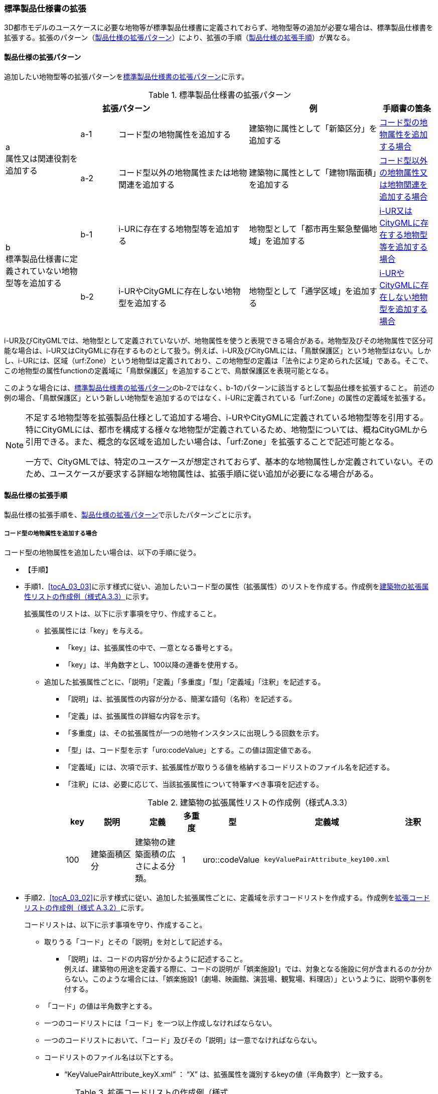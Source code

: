 [[toc1_04]]
=== 標準製品仕様書の拡張
(((標準製品仕様書)))

((3D都市モデル))のユースケースに必要な地物等が標準製品仕様書に定義されておらず、地物型等の追加が必要な場合は、標準製品仕様書を拡張する。拡張のパターン（<<toc1_04_01>>）により、拡張の手順（<<toc1_04_02>>）が異なる。

[[toc1_04_01]]
==== 製品仕様の拡張パターン

追加したい地物型等の拡張パターンを<<tab-1-2>>に示す。

[[tab-1-2]]
[cols="4a,2a,7a,7a,3a",options="header"]
.標準製品仕様書の拡張パターン
|===
3+^| 拡張パターン ^| 例 ^| 手順書の箇条

.2+^| a +
属性又は関連役割を追加する
^| a-1 | コード型の地物属性を追加する | 建築物に属性として「新築区分」を追加する ^| <<toc1_04_02_01>>
^| a-2 | コード型以外の地物属性または地物関連を追加する | 建築物に属性として「建物1階面積」を追加する ^| <<toc1_04_02_02>>

.2+^| b +
標準製品仕様書に定義されていない地物型等を追加する
^| b-1 | i-URに存在する地物型等を追加する | 地物型として「都市再生緊急整備地域」を追加する ^| <<toc1_04_02_03>>
^| b-2 | i-URやCityGMLに存在しない地物型を追加する | 地物型として「通学区域」を追加する ^| <<toc1_04_02_04>>

|===

((i-UR))及び((CityGML))では、地物型として定義されていないが、地物属性を使うと表現できる場合がある。地物型及びその地物属性で区分可能な場合は、((i-UR))又は((CityGML))に存在するものとして扱う。例えば、((i-UR))及び((CityGML))には、「鳥獣保護区」という地物型はない。しかし、((i-UR))には、区域（urf:Zone）という地物型は定義されており、この地物型の定義は「法令により定められた区域」である。そこで、この地物型の属性functionの定義域に「鳥獣保護区」を追加することで、鳥獣保護区を表現可能となる。 

このような場合には、<<tab-1-2>>の[underline]##b-2ではなく、b-1のパターンに該当するとして製品仕様を拡張##すること。
前述の例の場合、「鳥獣保護区」という新しい地物型を追加するのではなく、((i-UR))に定義されている「urf:Zone」の属性の定義域を拡張する。

[NOTE,type=commentary]
--
不足する地物型等を拡張製品仕様として追加する場合、i-URやCityGMLに定義されている地物型等を引用する。特にCityGMLには、都市を構成する様々な地物型が定義されているため、地物型については、概ねCityGMLから引用できる。また、概念的な区域を追加したい場合は、「urf:Zone」を拡張することで記述可能となる。

一方で、CityGMLでは、特定のユースケースが想定されておらず、基本的な地物属性しか定義されていない。そのため、ユースケースが要求する詳細な地物属性は、拡張手順に従い追加が必要になる場合がある。
--

[[toc1_04_02]]
==== 製品仕様の拡張手順

製品仕様の拡張手順を、<<toc1_04_01>>で示したパターンごとに示す。

[[toc1_04_02_01]]
===== コード型の地物属性を追加する場合

コード型の地物属性を追加したい場合は、以下の手順に従う。

(((拡張属性)))(((建築物)))(((標準製品仕様書)))

* 【手順】
* 手順1．<<tocA_03_03>>に示す様式に従い、追加したいコード型の属性（拡張属性）のリストを作成する。作成例を<<tab-1-3>>に示す。
+
拡張属性のリストは、以下に示す事項を守り、作成すること。
+
** 拡張属性には「key」を与える。
*** 「key」は、拡張属性の中で、一意となる番号とする。
*** 「key」は、半角数字とし、100以降の連番を使用する。
** 追加した拡張属性ごとに、「説明」「定義」「多重度」「型」「定義域」「注釈」を記述する。
*** 「説明」は、拡張属性の内容が分かる、簡潔な語句（名称）を記述する。
*** 「定義」は、拡張属性の詳細な内容を示す。
*** 「多重度」は、その拡張属性が一つの地物インスタンスに出現しうる回数を示す。
*** 「型」は、コード型を示す「uro:codeValue」とする。この値は固定値である。
*** 「定義域」には、次項で示す、拡張属性が取りうる値を格納するコードリストのファイル名を記述する。
*** 「注釈」には、必要に応じて、当該拡張属性について特筆すべき事項を記述する。
+
--
[[tab-1-3]]
[cols="8a,17a,17a,7a,17a,17a,17a",options="header"]
.建築物の拡張属性リストの作成例（様式A.3.3）
|===
| key | 説明 | 定義 | 多重度 | 型 | 定義域 | 注釈

| 100
| 建築面積区分
| 建築物の建築面積の広さによる分類。

| 1
| uro::codeValue
| `keyValuePairAttribute_key100.xml`
|

|===

--
* 手順2．<<tocA_03_02>>に示す様式に従い、追加した拡張属性ごとに、定義域を示すコードリストを作成する。作成例を<<tab-1-4>>に示す。
+
コードリストは、以下に示す事項を守り、作成すること。

** 取りうる「コード」とその「説明」を対として記述する。
*** 「説明」は、コードの内容が分かるように記述すること。 +
例えば、建築物の用途を定義する際に、コードの説明が「娯楽施設1」では、対象となる施設に何が含まれるのか分からない。このような場合には、「娯楽施設1（劇場、映画館、演芸場、観覧場、料理店）」というように、説明や事例を付する。
** 「コード」の値は半角数字とする。
** 一つのコードリストには「コード」を一つ以上作成しなければならない。
** 一つのコードリストにおいて、「コード」及びその「説明」は一意でなければならない。
** コードリストのファイル名は以下とする。
*** "`KeyValuePairAttribute_keyX.xml`" ： "`X`" は、拡張属性を識別するkeyの値（半角数字）と一致する。
+
--
[[tab-1-4]]
[cols="1a,3a"]
.拡張コードリストの作成例（様式 A.3.2）
|===
h| ファイル名 | KeyValuePairAttribute_key100.xml
h| コード h| 説明
| 701 | 50㎡以下
| 702 | 75㎡以下
| 703 | 150㎡以下
| 704 | 500㎡以下
| 705 | 1500㎡以下
| 706 | 1500㎡超
| 711 | 不明

|===
--

　


[NOTE,type=commentary]
--
コード型（gml:CodeType）とは、取りうる値があらかじめコードとしてリスト化され、その中からコードを選択して記述するデータ型である。コード型の属性を追加する場合は、追加した属性ごとに「コード及びコードに対応する説明のリスト」（コードリスト）が必要となる。

CityGMLでは、定義済みの地物型に地物属性を追加するための汎用的な属性が、値の型ごとに用意されている（<<anchor-id>>参照）が、コード型をとる汎用的な属性の型は用意されていない。コード型は取りうる値をコードリストに定義することでデータの品質管理を容易にする利点があることから、本書では、コード型の属性を追加する場合は、i-URに定義されている拡張属性を採用することとしている。

なお、i-UR3.0（標準製品仕様書第3.5版までに対応）では、建築物にのみコード型の属性を追加する拡張属性の仕組みが定義されていたが、i-UR3.1（標準製品仕様書第4.1版に対応）では、道路や土地利用など、様々な地物型にこの拡張属性の仕組みが追加されたことから、本書では、全ての地物型について、コード型の属性を追加する場合は、拡張属性を採用する。
--

[[toc1_04_02_02]]
===== コード型以外の地物属性又は地物関連を追加する場合

コード型以外の地物属性を追加したい場合、また、地物関連を追加したい場合は、((汎用属性))（gen:_GenericAttribute）の下位型を使用し、以下の手順により拡張する。

(((汎用属性)))(((汎用属性)))(((汎用属性セット)))(((CityGML)))(((3D都市モデル)))

* 【手順】
* 手順1．<<tocA_03_06>>の様式「汎用属性」に従い、地物ごとに追加する地物属性及び地物関連のリストを作成する。
** 地物型には、地物属性及び地物関連を追加する地物型の名称を記述する。
+
ただし、汎用都市オブジェクト（gen:GenericCityObject）に地物属性及び地物関連を追加する場合は、追加の対象を明確にするため、gen:GenericCityObjectのgml:nameの値を注釈として記述する。

** 地物属性の型は汎用属性の下位型である以下のいずれかから選択する。
*** gen:stringAttribute（文字列型）
*** gen:intAttribute（整数型）
*** gen:doubleAttribute（実数型）
*** gen:dateAttribute（日付型）
*** gen:uriAttribute（URI型）
*** gen:measureAttribute（単位付き計測値型） +
gen:measureAttributeを使用する場合は、uom属性により、その単位を指定しなければならない。長さの単位は「メートル」（uom=”m”）、大きさの単位は「平方メートル」（uom=”m2”）又は「ヘクタール」（uom=”ha”）、時間の単位は「時間」（uom=”hour”）を基本とする。
*** gen:genericAttributeSet（汎用属性セット型） +
gen:genericAttributeSetは、複数の汎用属性の集まりである。 +
gen:genericAttributeSetは、gen:stringAttributeやgen:intAttributeなどの汎用属性を複数個組み合わせてひとまとめにできる。
** 地物関連の型は汎用属性の下位型である以下を選択する。
*** gen:uriAttribute（URI型）
** 「名称」には、追加したい地物属性又は関連役割の名称を記述する。このとき、同じ地物型に、同じ地物属性や関連役割の名称を与えてはならない。
** 「定義」には、追加する地物属性又は地物関連の説明を記述する。
** 取りうる値が限定される場合には「定義域」に記述する。
** その他特筆事項がある場合には「注釈」に記述する。
+
--
<<tab-1-5>>に、汎用属性を用いて属性を追加する場合の例を示す。

[[tab-1-5]]
[cols="a,a,a,a,a,a,a,a"]
.汎用属性の追加例
|===
h| 地物型 2+| gen::GenericCityObject h| 注釈 4+| gml:name=20の場合に適用
.5+h| 汎用属性 h| 属性の型 h| 名称 h| 定義 h| 多重度 h| 定義域 h| 単位 h| 注釈
| gen::stringAttribute | 通学区域名称 | 通学区域に指定された就学校の名前 | 1 | 全角20文字以内 | － |
|  |  |  |  |  |  | 
|  |  |  |  |  |  | 
|  |  |  |  |  |  | 

|===
--

** 汎用都市オブジェクト（gen:GenericCityObject）は、拡張属性（<<toc1_04_02_01>>参照）を使用することができない。そのため、汎用都市オブジェクトにコード型の属性を追加する場合は、コードと参照するコードリストの対をgen:genericAttributeSetとして追加することを推奨する。
*** コードを格納する汎用属性の名称は、codeとする。
*** コードリストのファイル名称を格納する汎用属性の名称は、codeSpaceとする。
*** いずれも属性の型は文字列型（gen:stringAttribute）とする。
*** コードリストの名称は、``[地物型名称]_generic-[オプション]``とする。``[地物型名称]``は、応用スキーマクラス図に示される地物型の名称（接頭辞は除く）とする。``[オプション]``は任意の半角英数字とするが、同じ地物型の中では重複してはならない。
*** なお、gen:GenericCityObjectにコード型の属性を追加する場合、コードリストの名称は +
``GenericCityObject_generic-[オプション]`` +
となる。gen:GenericCityObjectを用いて複数種類の地物を追加する場合は、どの地物に対するコードリストであるかが分かりづらくなるため、``[オプション]``は追加する +
``[地物の名称]-[属性の名称]`` +
とする。
**** 地物の名称は、gml:nameにおいて指定されるコードとする。
**** 属性の名称は、半角英数字で構成される任意の文字列とする。ただし、gml:nameが同じとなる地物に定義する属性の中では一意でなければならない。
**** 例えば、gen:GenericCityObjectを使用して「通学区域」（gml:name=”20”）を追加し、かつ、汎用属性セットを使って「通学区域」の種類をコード型の属性として追加する場合、コードリストの名称は、GenericCityObject_generic-20-typeとなる。
*** コードリストの名称は、gen:stringAttributeとして追加したcodeSpaceの定義域に記載する。
*** コード型を追加する場合の汎用属性セットの使用例を<<tab-1-6>>に示す。
+
--
[[tab-1-6]]
[cols="2a,3a,2a,4a,1a,4a,1a,4a"]
.汎用属性セットの使用例
|===
^h| 名称 2+| 施設一覧 ^h| 注釈 4+| 汎用都市オブジェクトのうち、name=20の場合に適用する。
^h| 汎用属性セット
7+| 市内に存在する公共施設の名称を一覧から選択し記述するための汎用属性セット。 +
コード型の代替として使用することを目的とし、codeSpaceに公共施設名称のコードリストへの相対パスを記述し、codeに当該コードリストに定義された値を記述する。
.3+^h| 汎用属性セットに含まれる汎用属性 ^h| 属性の型 ^h| 名称 ^h| 定義 ^h| 多重度 h| 定義域 ^h| 単位 h| 注釈
| gen::stringAttribute | codeSpace | 公共施設名称一覧への参照。
| 1 | 相対パスにより記述する。
| |
| gen::stringAttribute | code | 公共施設を示すコード。
| 1 | 公共施設名称一覧に定義されたコード。
| |

|===
--
** gen:genericAttributeSetには、gen:genericAttributeSetを含めてはならない。
*** CityGMLでは、gen:genericAttributeSetがgen:genericAttributeSetをもつこと（ネスト構造）が可能である。ただし、データ構造の階層が深くなるため、3D都市モデルではネスト構造を使用しない。

[NOTE,type=commentary]
--
i-URでは、拡張属性としてコード型の属性を追加する仕組みをADEに定義している。しかしながら、gen:GenericCityObjectは、CityGMLにおいて暫定的な拡張方法という位置づけから、ADEで追加された属性等をもつ仕組みが用意されていない。そのため、汎用属性セットを使って、コードの値とコードリストへの参照をひとかたまりとして追加する方法を推奨している。

「汎用属性セット」を用いると、複数の汎用属性をひとかたまりとして追加できる。例えば、建物の改修履歴に関する情報として、改修時期、改修内容、改修事業者名を追加したいとする。この場合、改修履歴という汎用属性セットを作成し、この汎用属性セットに改修時期、改修内容、改修事業者名をそれぞれ汎用属性として加えればよい。これにより、建物に複数回の改修工事があった場合でも、改修工事ごとにまとめて改修履歴として改修時期、改修内容、改修事業者名を記述できるようになる。

同様にして、汎用属性セットを使用すると、コードとこれが参照するコードリストをまとめて記述できる。これにより、プログラムによるコードリストを使った論理検査の実施が容易になる。また、今後CityGML3.0に移行する際に、追加したコード型の汎用属性に変換することができる。
--

[[toc1_04_02_03]]
===== i-UR又はCityGMLに存在する地物型等を追加する場合

((標準製品仕様書))に定義されていないが、((i-UR))又は((CityGML))のいずれかに定義されている地物型等を追加する場合には、以下の手順により拡張する。

(((i-UR)))(((CityGML)))

* 【手順】
* 手順1．追加したい地物型等について、応用スキーマクラス図及び応用スキーマ文書を作成する。応用スキーマクラス図は、i-UR及びCityGMLの仕様（<<anchor-id>>参照）に従う。また、応用スキーマ文書の作成には、<<tocA_03_04>>に示す様式を用いる。
+
応用スキーマ文書は、以下の事項を守り作成すること。

** 地物型等の名称には、i-URやCityGMLで定義された名称を使用する。
*** ただし、i-URで定義された地物型のうち、拡張可能な地物型は、幾何型がgml:MultiSurfaceである地物型のみとする。
** 多重度や地物属性/地物関連の型はi-UR及びCityGMLの定義を変更してはならない。
*** より厳密にしたい場合には注釈にその内容を記述する。
*** コード型属性を追加する場合、コードリストの名称は、``[地物型名称]\_[属性名称]``（拡張子を含めると``[地物型名称]_[属性名称].xml``）とする。
*** ``[地物型名称]``は応用スキーマクラス図に記載された地物型の名称（接頭辞は除く）とし、``[属性名称]``は応用スキーマクラス図に記載された属性名称（接頭辞は除く）とする。

[NOTE,type=commentary]
--
追加したい地物型等が、i-UR又はCityGMLに存在する場合には、これらから矛盾なく引用しなければならない。属性の型や多重度は原則として変更できないが、より制限を強めることはできる。例えば、多重度が[0..1]となっている地物属性を[1]としてもよい。また、文字列型となっている属性の定義域を「全角10文字以内」というように制限してもよい。ただし、i-URやCityGMLそのものを変更することはできないため、符号化仕様（XMLSchema）についても修正は行えない。よって、符号化仕様を使った妥当性の検証ができないことに注意すること。

例：多重度が[0..1]となっている属性を、応用スキーマ文書で[1]にした場合であっても、符号化仕様では、[0..1]のままとなるため、当該属性が記述されていなくてもエラーとしては検出されない。別途検証ツールを作成する必要がある。

本書では、3D都市モデルが様々な用途・ソフトウェア上で利用され、より普及していくことを目指し、複数の選択肢がある場合には、より実装例の多い選択肢の使用を推奨している。
--

[[toc1_04_02_04]]
===== i-URやCityGMLに存在しない地物型を追加する場合

((標準製品仕様書))に定義されておらず、((i-UR))及び((CityGML))にも定義されていない地物型を追加する場合には、CityGMLに定義されているgen:GenericCityObjectを使用し、以下の手順により拡張する。

(((標準製品仕様書)))

* 【手順】
* 手順1．様式に示される汎用都市オブジェクトの名称リスト（GenericCityObject_name.xml）に、追加する地物型のコード及び説明を追加する。<<tab-1-7>>に例を示す。
+
汎用都市オブジェクトの名称リストは、以下の事項を守り作成すること。

** 「コード」は、20以上の半角数字とする。
** 「説明」に、追加する地物型の名称を記述する。
** 追加する汎用都市オブジェクトのコード及び説明は、汎用都市オブジェクトの名称リストの中で一意でなければならない。
+
--
[[tab-1-7]]
[cols="1a,3a"]
.汎用都市オブジェクトの追加例
|===
h| ファイル名 | GenericCityObject_name.xml
h| コード h| 説明
| 20 | 通学区域

|===
--

* 手順2．追加する地物型の応用スキーマ文書を作成する。応用スキーマ文書の作成は、<<tocA_03_05>>に示すgen:GenericCityObjectの応用スキーマ文書を加工する。
これは、[underline]##追加する地物型ごと##に行う。
+
汎用都市オブジェクトの応用スキーマ文書は、以下の事項を守り作成すること。

** 汎用都市オブジェクトの定義欄に、追加したい地物型の定義を記述する。
** 「gml:name」は必須とし、定義域に追加したい地物型に該当するコードを記述する。
** その他の地物属性/地物関連のうち、作成対象とするものは、その定義を記述する。特に、空間属性は、使用する幾何オブジェクトの型（幾何型）及び取得基準を必ず記述する。
*** 幾何型の詳細な定義は、標準製品仕様書の空間スキーマ及び本書の<<tocB>>を参照すること。
** 作成対象としないものは、作成対象としないことが分かるように記述する。
*** 作成対象としない属性及び関連役割は、属性名称及び関連役割名称を括弧で囲む。
+
汎用都市オブジェクトの応用スキーマ文書の作成例を、<<tab-1-8>>に示す。 +
属性名又は関連役割名が括弧で囲まれているものは、本データ製品仕様書の対象外とする属性又は関連役割である。
+
--
[[tab-1-8]]
.汎用都市オブジェクトの応用スキーマ文書の作成例
lutaml_klass_table::../../sources/xmi/plateau_all_packages_export.xmi[name="GenericCityObject",template="../../sources/liquid_templates/_klass_table.liquid"]
--
////
[cols="1a,1a,2a"]
.汎用都市オブジェクトの応用スキーマ文書の作成例
|===

h| クラスの定義 2+| CityGMLに定義されていない地物を定義するための汎用的な地物型。

h| 上位の型 2+| core:_CityObject 

h| ステレオタイプ 2+| << FeatureType >> 

3+h| 継承する属性 

h| 属性名 h| 属性の型及び多重度 h| 定義

| (gml:description) | gml:StringOrRefType [0..1] | 汎用都市オブジェクトの説明。
| gml:name
| gml:CodeType [0..1]
| 汎用都市オブジェクトを識別する名称。

コードリスト（GenericCityObject_name.xml）から選択する。

「通学区域」は20とする。

| (gml:boundedBy) | gml:Envelope [0..1] |
| (core:creationDate) | xs:date [0..1] | 汎用都市オブジェクトが発生した年月日。
| (core:terminationDate) | xs:date [0..1] | 汎用都市オブジェクトが消滅した年月日。
3+h| 自身に定義された属性
h| 属性名 h| 属性の型及び多重度 h| 定義
| gen:class
| gml:CodeType [0..1]
| 汎用都市オブジェクトの区分。

小学校区か中学校区かの区分。コードリスト（GenericCityObject_class.xml）から選択する。

| (gen:function) | gml:CodeType [0..*] | 汎用都市オブジェクトの機能。
| (gen:usage) | gml:CodeType [0..*] | 汎用都市オブジェクトの用途。
3+h| 継承する関連役割
h| 関連役割名 h| 関連役割の型及び多重度 h| 定義
| gen:stringAttribute
| gen:stringAttribute [0..*]
| 汎用都市オブジェクトの文字列型属性。

通学区域が設定された学校の名称。

| (gen:intAttribute) | gen:intAttribute [0..*] | 汎用都市オブジェクトの整数型属性。
| (gen:doubleAttribute) | gen:doubleAttribute [0..*] | 汎用都市オブジェクトの実数型属性。
| (gen:dateAttribute) | gen:dateAttribute [0..*] | 汎用都市オブジェクトの日付型属性。
| (gen:uriAttribute) | gen:uriAttribute [0..*] | 汎用都市オブジェクトのURI型属性。
| (gen:measureAttribute) | gen:measureAttribute [0..*] | 汎用都市オブジェクトの単位付き数値型属性。
| (gen:genericAttributeSet) | gen:genericAttributeSet[0..*] | 汎用オブジェクトの汎用属性セット。
3+h| 自身に定義された関連役割
h| 関連役割名 h| 関連役割の型及び多重度 h| 定義
| (gen:lod0Geometry) | gml:_Geometry [0..1] | 汎用都市オブジェクトの形状。
| gen:lod1Geometry
| gml:_Geometry [0..1]
| 汎用都市オブジェクトの形状。

通学区域の外形線により囲まれた面とする。高さは0とする。

gml:MultiSurfaceを使用する。

| (gen:lod2Geometry) | gml:_Geometry [0..1] | 汎用都市オブジェクトの形状。
| (gen:lod3Geometry) | gml:_Geometry [0..1] | 汎用都市オブジェクトの形状。
| (gen:lod4Geometry) | gml:_Geometry [0..1] | 汎用都市オブジェクトの形状。

|===

NOTE: 赤字は記載例
////

* 手順3．前項において、コード型の属性を選択する場合には、拡張コードリスト（<<tab-1-9>>）を作成する。
+
--
[[tab-1-9]]
[cols="1a,3a"]
.汎用都市オブジェクトのためのコードリスト作成例
|===
h| ファイル名 | genericCityObject_function.xml
h| コード h| 説明
| 1 | 小学校
| 2 | 中学校

|===
--

* 手順4．新しく追加した地物型に、gen:GenericCityObjectに定義されていない地物属性及び地物関連を追加する場合には、次項に示す地物属性/地物関連を追加する手順に従う。

